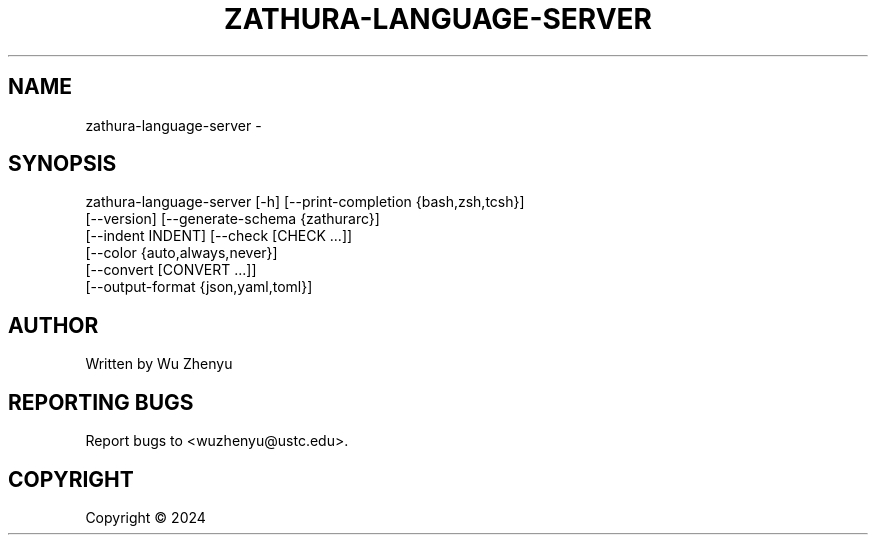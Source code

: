 .\" DO NOT MODIFY THIS FILE!  It was generated by help2man 0.0.9.
.TH ZATHURA-LANGUAGE-SERVER "1" "2024-02-14" "zathura-language-server 0.0.6" "User Commands"
.SH NAME
zathura-language-server \- 
.SH SYNOPSIS
\&zathura-language-server [-h] [--print-completion {bash,zsh,tcsh}]
                        [--version] [--generate-schema {zathurarc}]
                        [--indent INDENT] [--check [CHECK ...]]
                        [--color {auto,always,never}]
                        [--convert [CONVERT ...]]
                        [--output-format {json,yaml,toml}]

.SH AUTHOR
Written by Wu Zhenyu


.SH "REPORTING BUGS"
Report bugs to <wuzhenyu@ustc.edu>.


.SH COPYRIGHT
Copyright \(co 2024

